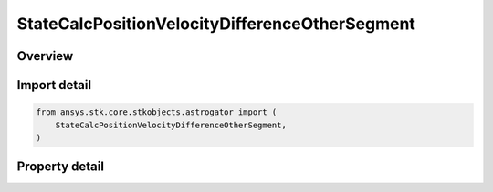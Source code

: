 StateCalcPositionVelocityDifferenceOtherSegment
===============================================

.. py:class:: ansys.stk.core.stkobjects.astrogator.StateCalcPositionVelocityDifferenceOtherSegment

   Bases: :py:class:`~ansys.stk.core.stkobjects.astrogator.IComponentInfo`, :py:class:`~ansys.stk.core.stkobjects.astrogator.ICloneable`

   PosVelDifferenceOtherSegment Calc objects.

.. py:currentmodule:: StateCalcPositionVelocityDifferenceOtherSegment

Overview
--------

.. tab-set::

    .. tab-item:: Properties

        .. list-table::
            :header-rows: 0
            :widths: auto

            * - :py:attr:`~ansys.stk.core.stkobjects.astrogator.StateCalcPositionVelocityDifferenceOtherSegment.other_segment_name`
              - Get or set the segment to be compared against.
            * - :py:attr:`~ansys.stk.core.stkobjects.astrogator.StateCalcPositionVelocityDifferenceOtherSegment.segment_state_to_use`
              - Get or set the segment state to use in the calculation.



Import detail
-------------

.. code-block:: python

    from ansys.stk.core.stkobjects.astrogator import (
        StateCalcPositionVelocityDifferenceOtherSegment,
    )


Property detail
---------------

.. py:property:: other_segment_name
    :canonical: ansys.stk.core.stkobjects.astrogator.StateCalcPositionVelocityDifferenceOtherSegment.other_segment_name
    :type: str

    Get or set the segment to be compared against.

.. py:property:: segment_state_to_use
    :canonical: ansys.stk.core.stkobjects.astrogator.StateCalcPositionVelocityDifferenceOtherSegment.segment_state_to_use
    :type: SegmentState

    Get or set the segment state to use in the calculation.


